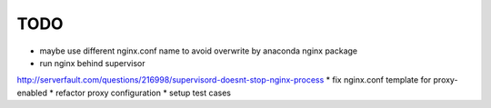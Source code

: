 TODO
****

* maybe use different nginx.conf name to avoid overwrite by anaconda nginx package
* run nginx behind supervisor
http://serverfault.com/questions/216998/supervisord-doesnt-stop-nginx-process
* fix nginx.conf template for proxy-enabled
* refactor proxy configuration
* setup test cases
